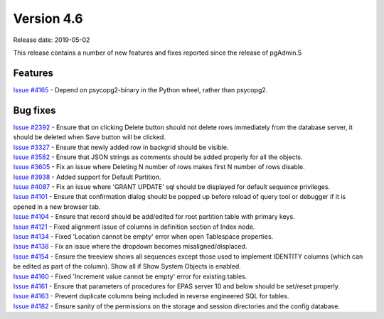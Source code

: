***********
Version 4.6
***********

Release date: 2019-05-02

This release contains a number of new features and fixes reported since the
release of pgAdmin.5

Features
********

| `Issue #4165 <https://redmine.postgresql.org/issues/4165>`_ - Depend on psycopg2-binary in the Python wheel, rather than psycopg2.

Bug fixes
*********

| `Issue #2392 <https://redmine.postgresql.org/issues/2392>`_ - Ensure that on clicking Delete button should not delete rows immediately from the database server, it should be deleted when Save button will be clicked.
| `Issue #3327 <https://redmine.postgresql.org/issues/3327>`_ - Ensure that newly added row in backgrid should be visible.
| `Issue #3582 <https://redmine.postgresql.org/issues/3582>`_ - Ensure that JSON strings as comments should be added properly for all the objects.
| `Issue #3605 <https://redmine.postgresql.org/issues/3605>`_ - Fix an issue where Deleting N number of rows makes first N number of rows disable.
| `Issue #3938 <https://redmine.postgresql.org/issues/3938>`_ - Added support for Default Partition.
| `Issue #4087 <https://redmine.postgresql.org/issues/4087>`_ - Fix an issue where 'GRANT UPDATE' sql should be displayed for default sequence privileges.
| `Issue #4101 <https://redmine.postgresql.org/issues/4101>`_ - Ensure that confirmation dialog should be popped up before reload of query tool or debugger if it is opened in a new browser tab.
| `Issue #4104 <https://redmine.postgresql.org/issues/4104>`_ - Ensure that record should be add/edited for root partition table with primary keys.
| `Issue #4121 <https://redmine.postgresql.org/issues/4121>`_ - Fixed alignment issue of columns in definition section of Index node.
| `Issue #4134 <https://redmine.postgresql.org/issues/4134>`_ - Fixed 'Location cannot be empty' error when open Tablespace properties.
| `Issue #4138 <https://redmine.postgresql.org/issues/4138>`_ - Fix an issue where the dropdown becomes misaligned/displaced.
| `Issue #4154 <https://redmine.postgresql.org/issues/4154>`_ - Ensure the treeview shows all sequences except those used to implement IDENTITY columns (which can be edited as part of the column). Show all if Show System Objects is enabled.
| `Issue #4160 <https://redmine.postgresql.org/issues/4160>`_ - Fixed 'Increment value cannot be empty' error for existing tables.
| `Issue #4161 <https://redmine.postgresql.org/issues/4161>`_ - Ensure that parameters of procedures for EPAS server 10 and below should be set/reset properly.
| `Issue #4163 <https://redmine.postgresql.org/issues/4163>`_ - Prevent duplicate columns being included in reverse engineered SQL for tables.
| `Issue #4182 <https://redmine.postgresql.org/issues/4182>`_ - Ensure sanity of the permissions on the storage and session directories and the config database.